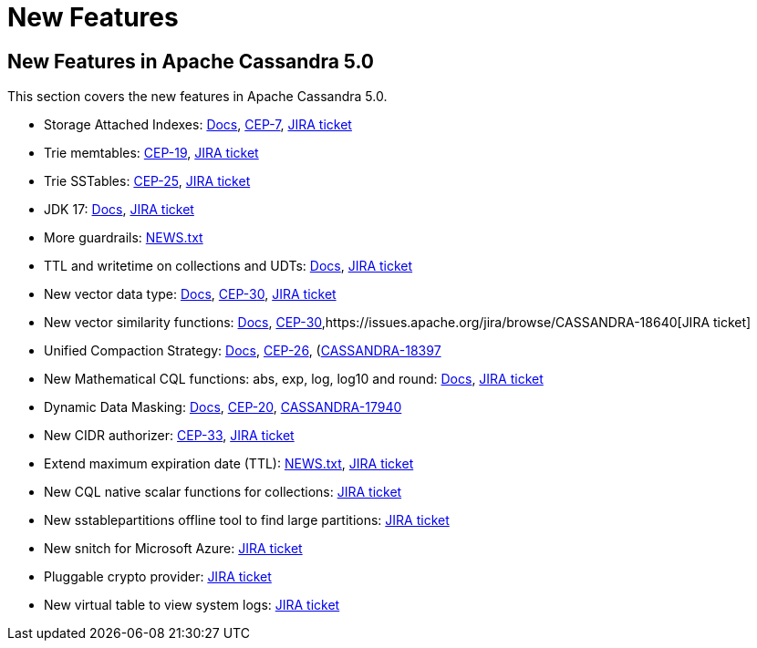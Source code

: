 = New Features
:navtitle: What's new

== New Features in Apache Cassandra 5.0

This section covers the new features in Apache Cassandra 5.0.

* Storage Attached Indexes: xref:cassandra:developing/cql/indexing/sai/sai-overview.adoc[Docs], https://cwiki.apache.org/confluence/display/CASSANDRA/CEP-7%3A+Storage+Attached+Index[CEP-7],  https://issues.apache.org/jira/browse/CASSANDRA-16052[JIRA ticket]
* Trie memtables: https://cwiki.apache.org/confluence/display/CASSANDRA/CEP-19%3A+Trie+memtable+implementation[CEP-19], https://issues.apache.org/jira/browse/CASSANDRA-17240[JIRA ticket]
* Trie SSTables: https://cwiki.apache.org/confluence/display/CASSANDRA/CEP-25%3A+Trie-indexed+SSTable+format[CEP-25], https://issues.apache.org/jira/browse/CASSANDRA-18398[JIRA ticket]
* JDK 17: xref:cassandra:reference/java17.adoc[Docs], https://issues.apache.org/jira/browse/CASSANDRA-16895[JIRA ticket]
* More guardrails: https://github.com/apache/cassandra/blob/trunk/NEWS.txt[NEWS.txt]
* TTL and writetime on collections and UDTs: xref:cassandra:developing/cql/dml.html#writetime-and-ttl-function[Docs], https://issues.apache.org/jira/browse/CASSANDRA-8877[JIRA ticket]
* New vector data type: xref:cassandra:reference/vector-data-type.adoc[Docs], https://cwiki.apache.org/confluence/display/CASSANDRA/CEP-30%3A+Approximate+Nearest+Neighbor%28ANN%29+Vector+Search+via+Storage-Attached+Indexes[CEP-30], https://issues.apache.org/jira/browse/CASSANDRA-18504[JIRA ticket]
* New vector similarity functions: xref:cassandra:vector-search/overview.adoc[Docs], https://cwiki.apache.org/confluence/display/CASSANDRA/CEP-30%3A+Approximate+Nearest+Neighbor%28ANN%29+Vector+Search+via+Storage-Attached+Indexes[CEP-30],https://issues.apache.org/jira/browse/CASSANDRA-18640[JIRA ticket]
* Unified Compaction Strategy: xref:cassandra:managing/operating/compaction/ucs.adoc[Docs], https://cwiki.apache.org/confluence/display/CASSANDRA/CEP-26%3A+Unified+Compaction+Strategy[CEP-26], (https://issues.apache.org/jira/browse/CASSANDRA-18397)[CASSANDRA-18397]
* New Mathematical CQL functions: abs, exp, log, log10 and round: xref:cassandra:developing/cql/functions.adoc[Docs], https://issues.apache.org/jira/browse/CASSANDRA-17221[JIRA ticket]
* Dynamic Data Masking: xref:cassandra:developing/cql/dynamic_data_masking.adoc[Docs], https://cwiki.apache.org/confluence/display/CASSANDRA/CEP-20%3A+Dynamic+Data+Masking[CEP-20], https://issues.apache.org/jira/browse/CASSANDRA-17940[CASSANDRA-17940]
* New CIDR authorizer: https://cwiki.apache.org/confluence/display/CASSANDRA/CEP-33%3A+CIDR+filtering+authorizer[CEP-33], https://issues.apache.org/jira/browse/CASSANDRA-18592[JIRA ticket]
* Extend maximum expiration date (TTL): https://github.com/apache/cassandra/blob/trunk/NEWS.txt[NEWS.txt], https://issues.apache.org/jira/browse/CASSANDRA-14227[JIRA ticket]
* New CQL native scalar functions for collections: https://issues.apache.org/jira/browse/CASSANDRA-18060[JIRA ticket]
* New sstablepartitions offline tool to find large partitions: https://issues.apache.org/jira/browse/CASSANDRA-8720[JIRA ticket]
* New snitch for Microsoft Azure: https://issues.apache.org/jira/browse/CASSANDRA-18646[JIRA ticket]
* Pluggable crypto provider: https://issues.apache.org/jira/browse/CASSANDRA-18624[JIRA ticket]
* New virtual table to view system logs: https://issues.apache.org/jira/browse/CASSANDRA-17948[JIRA ticket]
// LLP: waiting to see if they make 5.0